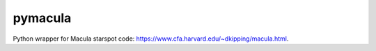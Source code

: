 pymacula
--------
Python wrapper for Macula starspot code: https://www.cfa.harvard.edu/~dkipping/macula.html.

